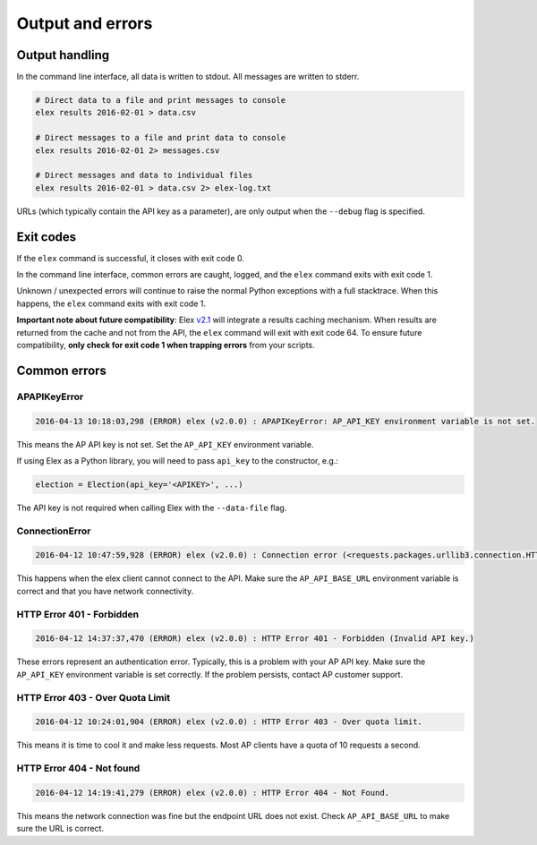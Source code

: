 =================
Output and errors
=================

---------------
Output handling
---------------

In the command line interface, all data is written to stdout. All messages are
written to stderr.

.. code:: bash

    # Direct data to a file and print messages to console
    elex results 2016-02-01 > data.csv

    # Direct messages to a file and print data to console
    elex results 2016-02-01 2> messages.csv

    # Direct messages and data to individual files
    elex results 2016-02-01 > data.csv 2> elex-log.txt

URLs (which typically contain the API key as a parameter), are only output when
the ``--debug`` flag is specified.

----------
Exit codes
----------

If the ``elex`` command is successful, it closes with exit code 0.

In the command line interface, common errors are caught, logged, and the
``elex`` command exits with exit code 1.

Unknown / unexpected errors will continue to raise the normal Python exceptions with
a full stacktrace. When this happens, the ``elex`` command exits with exit code 1.

**Important note about future compatibility**: Elex `v2.1 <https://github.com/newsdev/elex/issues?q=is%3Aopen+is%3Aissue+milestone%3A2.1>`_
will integrate a results caching mechanism. When results are returned from the cache and not from the API,
the ``elex`` command will exit with exit code 64. To ensure future compatibility, **only check for exit code 1
when trapping errors** from your scripts.


-------------
Common errors
-------------

~~~~~~~~~~~~~
APAPIKeyError
~~~~~~~~~~~~~

.. code:: bash

    2016-04-13 10:18:03,298 (ERROR) elex (v2.0.0) : APAPIKeyError: AP_API_KEY environment variable is not set.

This means the AP API key is not set. Set the ``AP_API_KEY`` environment variable.

If using Elex as a Python library, you will need to pass ``api_key`` to the constructor, e.g.:

.. code:: python

    election = Election(api_key='<APIKEY>', ...)

The API key is not required when calling Elex with the ``--data-file`` flag.

~~~~~~~~~~~~~~~
ConnectionError
~~~~~~~~~~~~~~~

.. code:: bash

    2016-04-12 10:47:59,928 (ERROR) elex (v2.0.0) : Connection error (<requests.packages.urllib3.connection.HTTPConnection object at 0x108525588>: Failed to establish a new connection: [Errno 8] nodename nor servname provided, or not known)

This happens when the elex client cannot connect to the API. Make sure the
``AP_API_BASE_URL`` environment variable is correct and that you have network
connectivity.

~~~~~~~~~~~~~~~~~~~~~~~~~~
HTTP Error 401 - Forbidden
~~~~~~~~~~~~~~~~~~~~~~~~~~

.. code:: bash

    2016-04-12 14:37:37,470 (ERROR) elex (v2.0.0) : HTTP Error 401 - Forbidden (Invalid API key.)

These errors represent an authentication error. Typically, this is a problem with
your AP API key. Make sure the ``AP_API_KEY`` environment variable is set correctly.
If the problem persists, contact AP customer support.

~~~~~~~~~~~~~~~~~~~~~~~~~~~~~~~~~
HTTP Error 403 - Over Quota Limit
~~~~~~~~~~~~~~~~~~~~~~~~~~~~~~~~~

.. code:: bash

    2016-04-12 10:24:01,904 (ERROR) elex (v2.0.0) : HTTP Error 403 - Over quota limit.

This means it is time to cool it and make less requests. Most AP clients have a
quota of 10 requests a second.

~~~~~~~~~~~~~~~~~~~~~~~~~~
HTTP Error 404 - Not found
~~~~~~~~~~~~~~~~~~~~~~~~~~

.. code:: bash

    2016-04-12 14:19:41,279 (ERROR) elex (v2.0.0) : HTTP Error 404 - Not Found.

This means the network connection was fine but the endpoint URL does not exist.
Check ``AP_API_BASE_URL`` to make sure the URL is correct.


